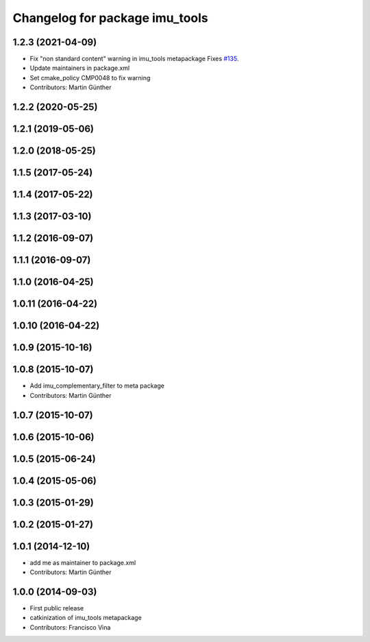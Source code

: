 ^^^^^^^^^^^^^^^^^^^^^^^^^^^^^^^
Changelog for package imu_tools
^^^^^^^^^^^^^^^^^^^^^^^^^^^^^^^

1.2.3 (2021-04-09)
------------------
* Fix "non standard content" warning in imu_tools metapackage
  Fixes `#135 <https://github.com/ccny-ros-pkg/imu_tools/issues/135>`_.
* Update maintainers in package.xml
* Set cmake_policy CMP0048 to fix warning
* Contributors: Martin Günther

1.2.2 (2020-05-25)
------------------

1.2.1 (2019-05-06)
------------------

1.2.0 (2018-05-25)
------------------

1.1.5 (2017-05-24)
------------------

1.1.4 (2017-05-22)
------------------

1.1.3 (2017-03-10)
------------------

1.1.2 (2016-09-07)
------------------

1.1.1 (2016-09-07)
------------------

1.1.0 (2016-04-25)
------------------

1.0.11 (2016-04-22)
-------------------

1.0.10 (2016-04-22)
-------------------

1.0.9 (2015-10-16)
------------------

1.0.8 (2015-10-07)
------------------
* Add imu_complementary_filter to meta package
* Contributors: Martin Günther

1.0.7 (2015-10-07)
------------------

1.0.6 (2015-10-06)
------------------

1.0.5 (2015-06-24)
------------------

1.0.4 (2015-05-06)
------------------

1.0.3 (2015-01-29)
------------------

1.0.2 (2015-01-27)
------------------

1.0.1 (2014-12-10)
------------------
* add me as maintainer to package.xml
* Contributors: Martin Günther

1.0.0 (2014-09-03)
------------------
* First public release
* catkinization of imu_tools metapackage
* Contributors: Francisco Vina
